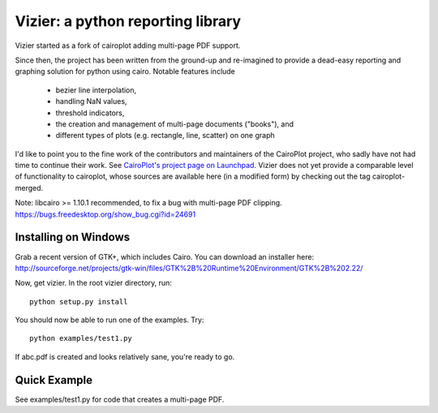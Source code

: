 ==================================
Vizier: a python reporting library
==================================

Vizier started as a fork of cairoplot adding multi-page PDF support.

Since then, the project has been written from the ground-up and re-imagined
to provide a dead-easy reporting and graphing solution for python using cairo.
Notable features include

  * bezier line interpolation,

  * handling NaN values,

  * threshold indicators,

  * the creation and management of multi-page documents ("books"), and

  * different types of plots (e.g. rectangle, line, scatter) on one graph

I'd like to point you to the fine work of the contributors and maintainers of
the CairoPlot project, who sadly have not had time to continue their work. See
`CairoPlot's project page on Launchpad <https://launchpad.net/cairoplot>`_.
Vizier does not yet provide a comparable level of functionality to cairoplot,
whose sources are available here (in a modified form) by checking out the tag
cairoplot-merged.

Note: libcairo >= 1.10.1 recommended, to fix a bug with multi-page PDF clipping.
https://bugs.freedesktop.org/show_bug.cgi?id=24691

Installing on Windows
=====================

Grab a recent version of GTK+, which includes Cairo. You can download an installer here:
http://sourceforge.net/projects/gtk-win/files/GTK%2B%20Runtime%20Environment/GTK%2B%202.22/

Now, get vizier. In the root vizier directory, run::

    python setup.py install

You should now be able to run one of the examples. Try::

    python examples/test1.py

If abc.pdf is created and looks relatively sane, you're ready to go.

Quick Example
=============

See examples/test1.py for code that creates a multi-page PDF.
